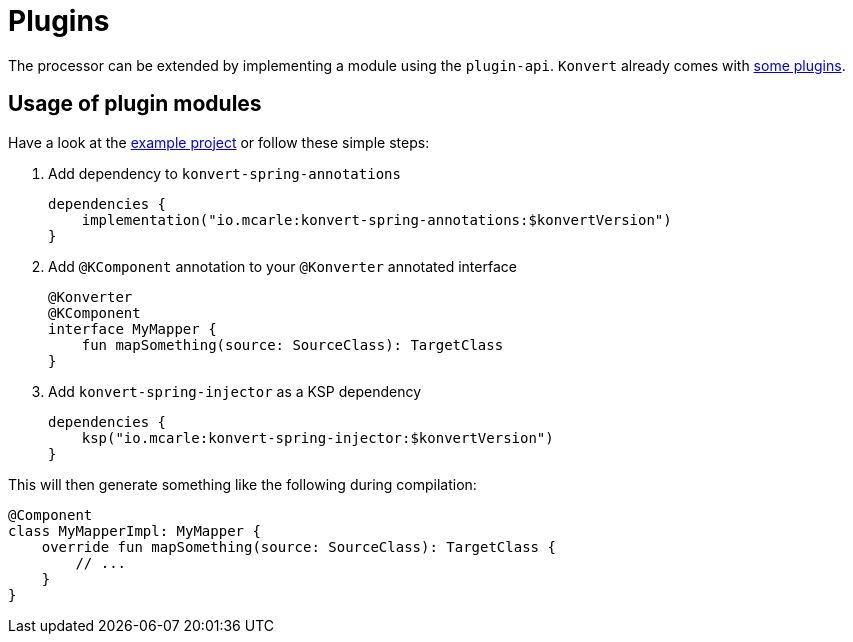 :page-title: Plugins
:page-nav_order: 6

= Plugins

[.fs-6.fw-300]
The processor can be extended by implementing a module using the `plugin-api`.
`Konvert` already comes with <<modules.adoc#plugin-api,some plugins>>.

== Usage of plugin modules

Have a look at the link:{github}/tree/main/example[example project] or follow these simple steps:

1. Add dependency to `konvert-spring-annotations`
+
[source,gradle]
----
dependencies {
    implementation("io.mcarle:konvert-spring-annotations:$konvertVersion")
}
----
2. Add `@KComponent` annotation to your `@Konverter` annotated interface
+
[source,kotlin]
----
@Konverter
@KComponent
interface MyMapper {
    fun mapSomething(source: SourceClass): TargetClass
}
----
3. Add `konvert-spring-injector` as a KSP dependency
+
[source,gradle]
----
dependencies {
    ksp("io.mcarle:konvert-spring-injector:$konvertVersion")
}
----

This will then generate something like the following during compilation:

[source,kotlin]
----
@Component
class MyMapperImpl: MyMapper {
    override fun mapSomething(source: SourceClass): TargetClass {
        // ...
    }
}
----
